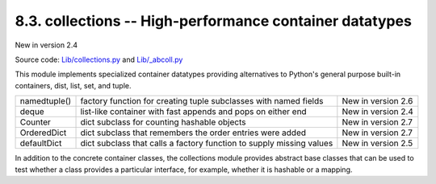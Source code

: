 ========================================================
8.3. collections -- High-performance container datatypes
========================================================

New in version 2.4

Source code: `Lib/collections.py <https://github.com/python/cpython/blob/2.7/Lib/collections.py>`_ and `Lib/_abcoll.py <https://github.com/python/cpython/blob/2.7/Lib/_abcoll.py>`_

This module implements specialized container datatypes providing alternatives
to Python's general purpose built-in containers, dist, list, set, and tuple.

+-------------+---------------------------------------------------------------------+-------------------+
|namedtuple() |factory function for creating tuple subclasses with named fields     |New in version 2.6 |
|             |                                                                     |                   |
+-------------+---------------------------------------------------------------------+-------------------+
|deque        |list-like container with fast appends and pops on either end         |New in version 2.4 |
|             |                                                                     |                   |
+-------------+---------------------------------------------------------------------+-------------------+
|Counter      |dict subclass for counting hashable objects                          |New in version 2.7 |
|             |                                                                     |                   |
+-------------+---------------------------------------------------------------------+-------------------+
|OrderedDict  |dict subclass that remembers the order entries were added            |New in version 2.7 |
|             |                                                                     |                   |
+-------------+---------------------------------------------------------------------+-------------------+
|defaultDict  |dict subclass that calls a factory function to supply missing values |New in version 2.5 |
|             |                                                                     |                   |
+-------------+---------------------------------------------------------------------+-------------------+

In addition to the concrete container classes, the collections module provides 
abstract base classes that can be used to test whether a class provides a 
particular interface, for example, whether it is hashable or a mapping.


